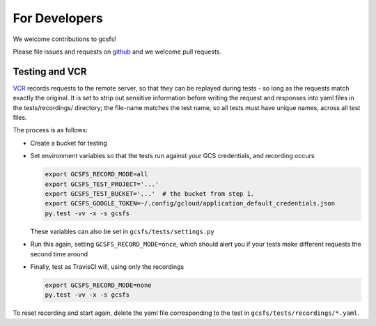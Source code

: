 For Developers
==============

We welcome contributions to gcsfs!

Please file issues and requests on github_ and we welcome pull requests.

.. _github: https://github.com/martindurant/gcsfs/issues

Testing and VCR
---------------

VCR_ records requests to the remote server, so that they can be replayed during
tests - so long as the requests match exactly the original. It is set to strip
out sensitive information before writing the request and responses into yaml
files in the tests/recordings/ directory; the file-name matches the test name,
so all tests must have unique names, across all test files.

The process is as follows:

-   Create a bucket for testing
-   Set environment variables so that the tests run against your GCS
    credentials, and recording occurs

    .. code-block:: bash

       export GCSFS_RECORD_MODE=all
       export GCSFS_TEST_PROJECT='...'
       export GCSFS_TEST_BUCKET='...'  # the bucket from step 1.
       export GCSFS_GOOGLE_TOKEN=~/.config/gcloud/application_default_credentials.json
       py.test -vv -x -s gcsfs

    These variables can also be set in ``gcsfs/tests/settings.py``

-   Run this again, setting ``GCSFS_RECORD_MODE=once``, which should alert you
    if your tests make different requests the second time around

-   Finally, test as TravisCI will, using only the recordings

    .. code-block:: bash

       export GCSFS_RECORD_MODE=none
       py.test -vv -x -s gcsfs

To reset recording and start again, delete the yaml file corresponding to the
test in ``gcsfs/tests/recordings/*.yaml``.

.. _VCR: https://vcrpy.readthedocs.io/en/latest/
